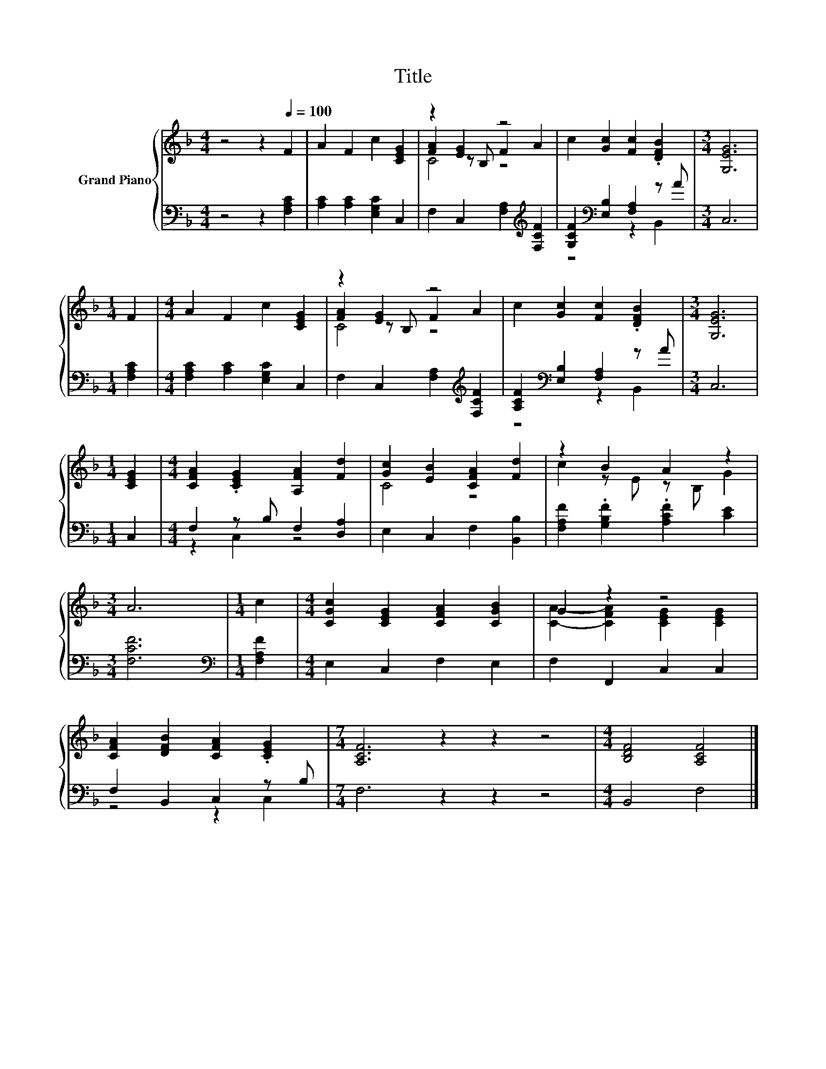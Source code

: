 X:1
T:Title
%%score { ( 1 3 4 ) | ( 2 5 ) }
L:1/8
M:4/4
K:F
V:1 treble nm="Grand Piano"
V:3 treble 
V:4 treble 
V:2 bass 
V:5 bass 
V:1
 z4 z2[Q:1/4=100] F2 | A2 F2 c2 [CEG]2 | z2 [EG]2 z4 | c2 [Gc]2 [Fc]2 .[DFB]2 |[M:3/4] [G,EG]6 | %5
[M:1/4] F2 |[M:4/4] A2 F2 c2 [CEG]2 | z2 [EG]2 z4 | c2 [Gc]2 [Fc]2 .[DFB]2 |[M:3/4] [G,EG]6 | %10
[M:1/4] [CEG]2 |[M:4/4] [CFA]2 .[CEG]2 [A,FA]2 [Fd]2 | [Gc]2 [EB]2 [CFA]2 [Fd]2 | z2 B2 A2 z2 | %14
[M:3/4] A6 |[M:1/4] c2 |[M:4/4] [CGc]2 [CEG]2 [CFA]2 [CGB]2 | G2 z2 z4 | %18
 [CFA]2 [DFB]2 [CFA]2 .[CEG]2 |[M:7/4] [A,CF]6 z2 z2 z4 |[M:4/4] [B,DF]4 [A,CF]4 |] %21
V:2
 z4 z2 [F,A,C]2 | [A,C]2 [A,C]2 [E,G,C]2 C,2 | F,2 C,2 [F,A,]2[K:treble] [F,CF]2 | %3
 [G,CF]2[K:bass] [E,B,]2 [F,A,]2 z A |[M:3/4] C,6 |[M:1/4] [F,A,C]2 | %6
[M:4/4] [F,A,C]2 [A,C]2 [E,G,C]2 C,2 | F,2 C,2 [F,A,]2[K:treble] [F,CF]2 | %8
 [A,CF]2[K:bass] [E,B,]2 [F,A,]2 z A |[M:3/4] C,6 |[M:1/4] C,2 |[M:4/4] F,2 z B, F,2 [D,A,]2 | %12
 E,2 C,2 F,2 [B,,B,]2 | [F,A,F]2 .[G,B,F]2 .[A,CF]2 [CE]2 |[M:3/4] [F,CF]6 | %15
[M:1/4][K:bass] [F,A,F]2 |[M:4/4] E,2 C,2 F,2 E,2 | F,2 F,,2 C,2 C,2 | F,2 B,,2 C,2 z B, | %19
[M:7/4] F,6 z2 z2 z4 |[M:4/4] B,,4 F,4 |] %21
V:3
 x8 | x8 | [FA]2 z B, F2 A2 | x8 |[M:3/4] x6 |[M:1/4] x2 |[M:4/4] x8 | [FA]2 z B, F2 A2 | x8 | %9
[M:3/4] x6 |[M:1/4] x2 |[M:4/4] x8 | C4 z4 | c2 z E z B, G2 |[M:3/4] x6 |[M:1/4] x2 |[M:4/4] x8 | %17
 [CA]2- [CFA]2 [CEG]2 [CEG]2 | x8 |[M:7/4] x14 |[M:4/4] x8 |] %21
V:4
 x8 | x8 | C4 z4 | x8 |[M:3/4] x6 |[M:1/4] x2 |[M:4/4] x8 | C4 z4 | x8 |[M:3/4] x6 |[M:1/4] x2 | %11
[M:4/4] x8 | x8 | x8 |[M:3/4] x6 |[M:1/4] x2 |[M:4/4] x8 | x8 | x8 |[M:7/4] x14 |[M:4/4] x8 |] %21
V:5
 x8 | x8 | x6[K:treble] x2 | z4[K:bass] z2 B,,2 |[M:3/4] x6 |[M:1/4] x2 |[M:4/4] x8 | %7
 x6[K:treble] x2 | z4[K:bass] z2 B,,2 |[M:3/4] x6 |[M:1/4] x2 |[M:4/4] z2 C,2 z4 | x8 | x8 | %14
[M:3/4] x6 |[M:1/4][K:bass] x2 |[M:4/4] x8 | x8 | z4 z2 C,2 |[M:7/4] x14 |[M:4/4] x8 |] %21

